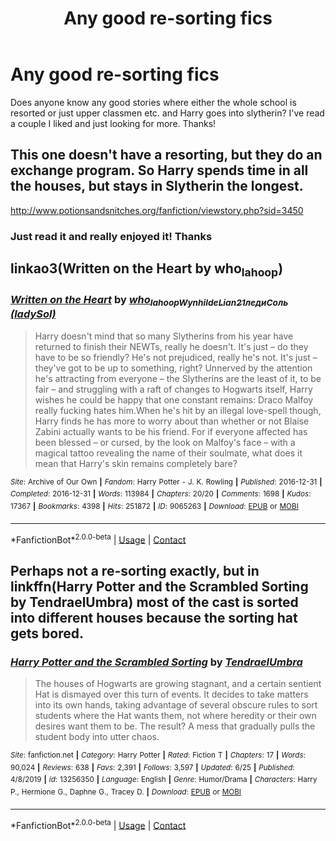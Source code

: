 #+TITLE: Any good re-sorting fics

* Any good re-sorting fics
:PROPERTIES:
:Author: Vmarsinvestigations
:Score: 5
:DateUnix: 1603680337.0
:DateShort: 2020-Oct-26
:FlairText: Request
:END:
Does anyone know any good stories where either the whole school is resorted or just upper classmen etc. and Harry goes into slytherin? I've read a couple I liked and just looking for more. Thanks!


** This one doesn't have a resorting, but they do an exchange program. So Harry spends time in all the houses, but stays in Slytherin the longest.

[[http://www.potionsandsnitches.org/fanfiction/viewstory.php?sid=3450]]
:PROPERTIES:
:Author: ElaineofAstolat
:Score: 3
:DateUnix: 1603685167.0
:DateShort: 2020-Oct-26
:END:

*** Just read it and really enjoyed it! Thanks
:PROPERTIES:
:Author: Vmarsinvestigations
:Score: 2
:DateUnix: 1603916718.0
:DateShort: 2020-Oct-28
:END:


** linkao3(Written on the Heart by who_la_hoop)
:PROPERTIES:
:Author: sailingg
:Score: 3
:DateUnix: 1603691925.0
:DateShort: 2020-Oct-26
:END:

*** [[https://archiveofourown.org/works/9065263][*/Written on the Heart/*]] by [[https://www.archiveofourown.org/users/who_la_hoop/pseuds/who_la_hoop/users/Wynhilde/pseuds/Wynhilde/users/Lian21/pseuds/Lian21/users/ladySol/pseuds/%D0%BB%D0%B5%D0%B4%D0%B8%D0%A1%D0%BE%D0%BB%D1%8C][/who_la_hoopWynhildeLian21ледиСоль (ladySol)/]]

#+begin_quote
  Harry doesn't mind that so many Slytherins from his year have returned to finish their NEWTs, really he doesn't. It's just -- do they have to be so friendly? He's not prejudiced, really he's not. It's just -- they've got to be up to something, right? Unnerved by the attention he's attracting from everyone -- the Slytherins are the least of it, to be fair -- and struggling with a raft of changes to Hogwarts itself, Harry wishes he could be happy that one constant remains: Draco Malfoy really fucking hates him.When he's hit by an illegal love-spell though, Harry finds he has more to worry about than whether or not Blaise Zabini actually wants to be his friend. For if everyone affected has been blessed -- or cursed, by the look on Malfoy's face -- with a magical tattoo revealing the name of their soulmate, what does it mean that Harry's skin remains completely bare?
#+end_quote

^{/Site/:} ^{Archive} ^{of} ^{Our} ^{Own} ^{*|*} ^{/Fandom/:} ^{Harry} ^{Potter} ^{-} ^{J.} ^{K.} ^{Rowling} ^{*|*} ^{/Published/:} ^{2016-12-31} ^{*|*} ^{/Completed/:} ^{2016-12-31} ^{*|*} ^{/Words/:} ^{113984} ^{*|*} ^{/Chapters/:} ^{20/20} ^{*|*} ^{/Comments/:} ^{1698} ^{*|*} ^{/Kudos/:} ^{17367} ^{*|*} ^{/Bookmarks/:} ^{4398} ^{*|*} ^{/Hits/:} ^{251872} ^{*|*} ^{/ID/:} ^{9065263} ^{*|*} ^{/Download/:} ^{[[https://archiveofourown.org/downloads/9065263/Written%20on%20the%20Heart.epub?updated_at=1598105203][EPUB]]} ^{or} ^{[[https://archiveofourown.org/downloads/9065263/Written%20on%20the%20Heart.mobi?updated_at=1598105203][MOBI]]}

--------------

*FanfictionBot*^{2.0.0-beta} | [[https://github.com/FanfictionBot/reddit-ffn-bot/wiki/Usage][Usage]] | [[https://www.reddit.com/message/compose?to=tusing][Contact]]
:PROPERTIES:
:Author: FanfictionBot
:Score: 1
:DateUnix: 1603691951.0
:DateShort: 2020-Oct-26
:END:


** Perhaps not a re-sorting exactly, but in linkffn(Harry Potter and the Scrambled Sorting by TendraelUmbra) most of the cast is sorted into different houses because the sorting hat gets bored.
:PROPERTIES:
:Author: Enoraptor
:Score: 2
:DateUnix: 1603687270.0
:DateShort: 2020-Oct-26
:END:

*** [[https://www.fanfiction.net/s/13256350/1/][*/Harry Potter and the Scrambled Sorting/*]] by [[https://www.fanfiction.net/u/3831521/TendraelUmbra][/TendraelUmbra/]]

#+begin_quote
  The houses of Hogwarts are growing stagnant, and a certain sentient Hat is dismayed over this turn of events. It decides to take matters into its own hands, taking advantage of several obscure rules to sort students where the Hat wants them, not where heredity or their own desires want them to be. The result? A mess that gradually pulls the student body into utter chaos.
#+end_quote

^{/Site/:} ^{fanfiction.net} ^{*|*} ^{/Category/:} ^{Harry} ^{Potter} ^{*|*} ^{/Rated/:} ^{Fiction} ^{T} ^{*|*} ^{/Chapters/:} ^{17} ^{*|*} ^{/Words/:} ^{90,024} ^{*|*} ^{/Reviews/:} ^{638} ^{*|*} ^{/Favs/:} ^{2,391} ^{*|*} ^{/Follows/:} ^{3,597} ^{*|*} ^{/Updated/:} ^{6/25} ^{*|*} ^{/Published/:} ^{4/8/2019} ^{*|*} ^{/id/:} ^{13256350} ^{*|*} ^{/Language/:} ^{English} ^{*|*} ^{/Genre/:} ^{Humor/Drama} ^{*|*} ^{/Characters/:} ^{Harry} ^{P.,} ^{Hermione} ^{G.,} ^{Daphne} ^{G.,} ^{Tracey} ^{D.} ^{*|*} ^{/Download/:} ^{[[http://www.ff2ebook.com/old/ffn-bot/index.php?id=13256350&source=ff&filetype=epub][EPUB]]} ^{or} ^{[[http://www.ff2ebook.com/old/ffn-bot/index.php?id=13256350&source=ff&filetype=mobi][MOBI]]}

--------------

*FanfictionBot*^{2.0.0-beta} | [[https://github.com/FanfictionBot/reddit-ffn-bot/wiki/Usage][Usage]] | [[https://www.reddit.com/message/compose?to=tusing][Contact]]
:PROPERTIES:
:Author: FanfictionBot
:Score: 1
:DateUnix: 1603687289.0
:DateShort: 2020-Oct-26
:END:
